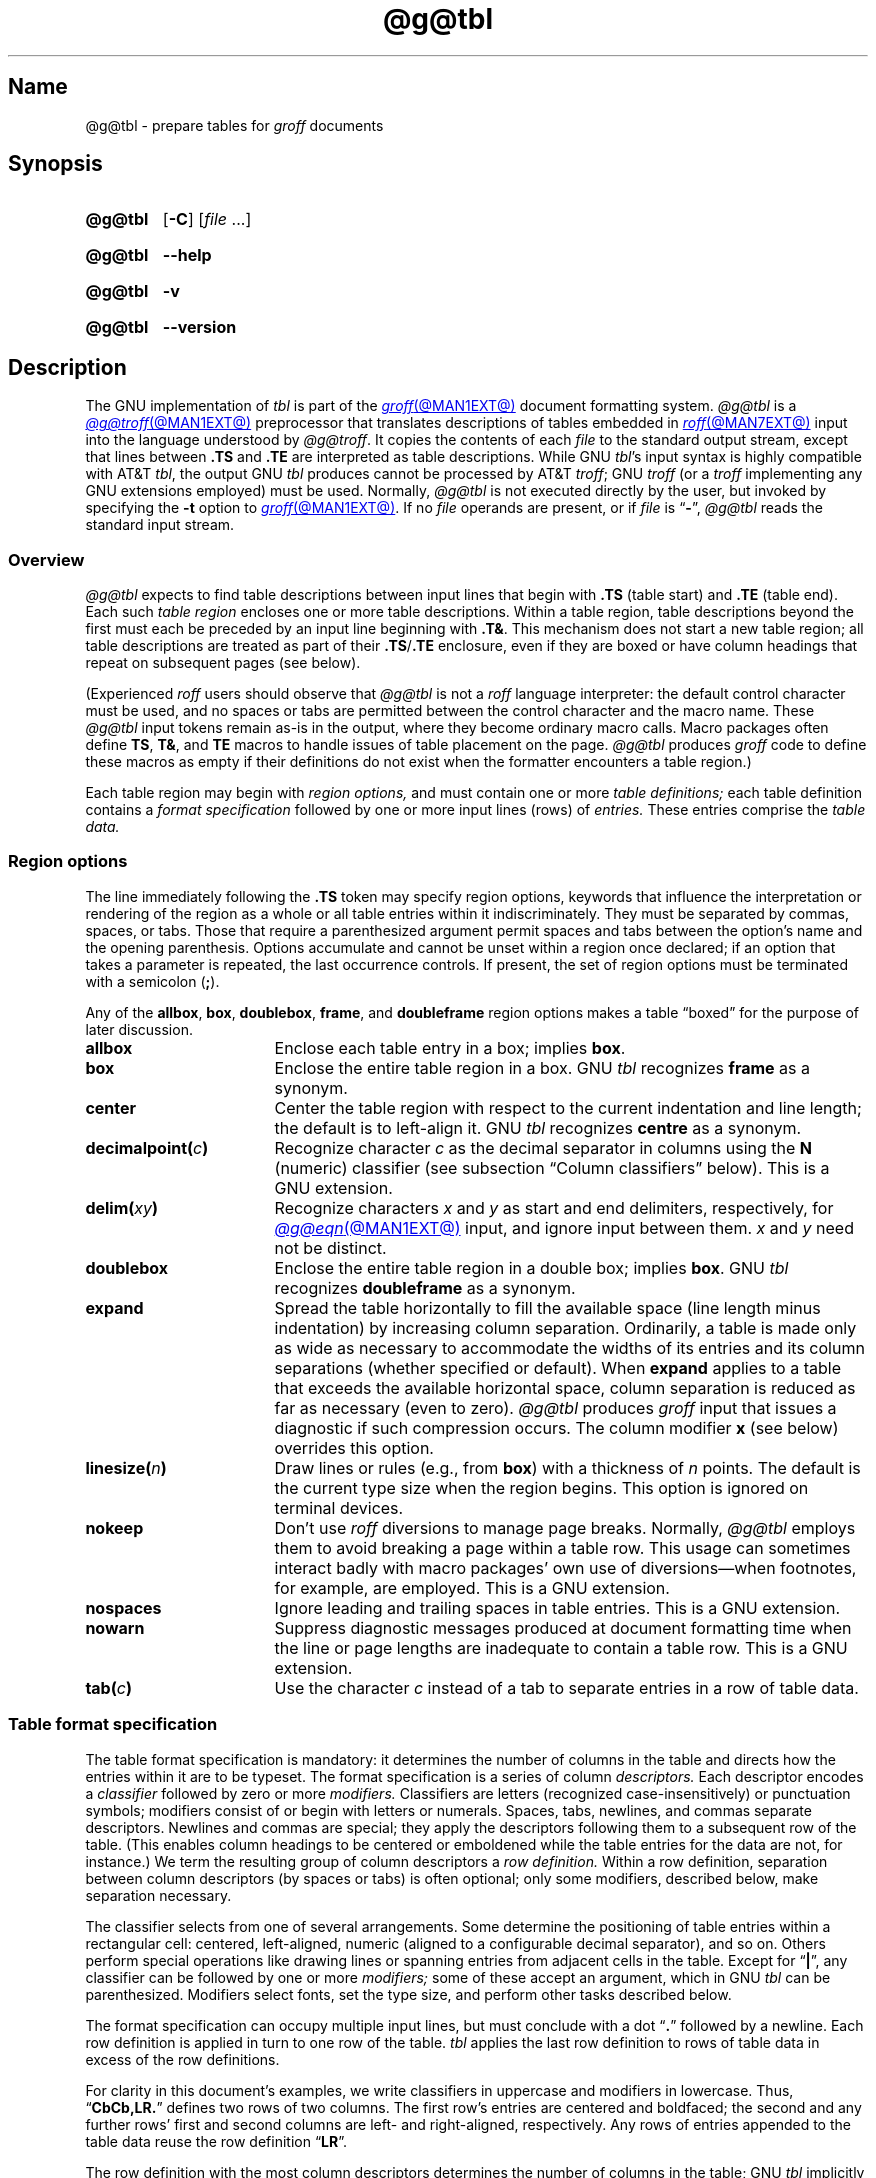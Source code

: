 '\" t
.TH @g@tbl @MAN1EXT@ "@MDATE@" "groff @VERSION@"
.SH Name
@g@tbl \- prepare tables for
.I groff
documents
.
.
.\" ====================================================================
.\" Legal Terms
.\" ====================================================================
.\"
.\" Copyright (C) 1989-2024 Free Software Foundation, Inc.
.\"
.\" Permission is granted to make and distribute verbatim copies of this
.\" manual provided the copyright notice and this permission notice are
.\" preserved on all copies.
.\"
.\" Permission is granted to copy and distribute modified versions of
.\" this manual under the conditions for verbatim copying, provided that
.\" the entire resulting derived work is distributed under the terms of
.\" a permission notice identical to this one.
.\"
.\" Permission is granted to copy and distribute translations of this
.\" manual into another language, under the above conditions for
.\" modified versions, except that this permission notice may be
.\" included in translations approved by the Free Software Foundation
.\" instead of in the original English.
.
.
.\" Save and disable compatibility mode (for, e.g., Solaris 10/11).
.do nr *groff_tbl_1_man_C \n[.cp]
.cp 0
.
.\" Define fallback for groff 1.23's MR macro if the system lacks it.
.nr do-fallback 0
.if !\n(.f           .nr do-fallback 1 \" mandoc
.if  \n(.g .if !d MR .nr do-fallback 1 \" older groff
.if !\n(.g           .nr do-fallback 1 \" non-groff *roff
.if \n[do-fallback]  \{\
.  de MR
.    ie \\n(.$=1 \
.      I \%\\$1
.    el \
.      IR \%\\$1 (\\$2)\\$3
.  .
.\}
.rr do-fallback
.
.
.\" ====================================================================
.SH Synopsis
.\" ====================================================================
.
.SY @g@tbl
.RB [ \-C ]
.RI [ file\~ .\|.\|.]
.YS
.
.
.P
.SY @g@tbl
.B \-\-help
.YS
.
.
.P
.SY @g@tbl
.B \-v
.YS
.
.SY @g@tbl
.B \%\-\-version
.YS
.
.
.\" ====================================================================
.SH Description
.\" ====================================================================
.
The GNU implementation of
.I tbl \" generic
is part of the
.MR groff @MAN1EXT@
document formatting system.
.
.I @g@tbl
is a
.MR @g@troff @MAN1EXT@
preprocessor that translates descriptions of tables embedded in
.MR roff @MAN7EXT@
input into the language understood by
.IR @g@troff .
.
It copies the contents of each
.I file
to the standard output stream,
except that lines between
.B .TS
and
.B .TE
are interpreted as table descriptions.
.
While GNU
.IR tbl 's \" GNU
input syntax is highly compatible with AT&T
.IR tbl , \" AT&T
the output GNU
.I tbl \" GNU
produces cannot be processed by AT&T
.IR troff ; \" AT&T
GNU
.I troff \" GNU
(or a
.I troff \" generic
implementing any GNU extensions employed)
must be used.
.
Normally,
.I @g@tbl
is not executed directly by the user,
but invoked by specifying the
.B \-t
option to
.MR groff @MAN1EXT@ .
.
If no
.I file
operands are present,
or if
.I file
is
.RB \[lq] \- \[rq],
.I @g@tbl
reads the standard input stream.
.
.
.\" ====================================================================
.SS Overview
.\" ====================================================================
.
.I @g@tbl
expects to find table descriptions between input lines that begin with
.B .TS
(table start)
and
.B .TE
(table end).
.
Each such
.I table region
encloses one or more table descriptions.
.
Within a table region,
table descriptions beyond the first must each be preceded
by an input line beginning with
.BR .T& .
.
This mechanism does not start a new table region;
all table descriptions are treated as part of their
.BR .TS / .TE
enclosure,
even if they are boxed or have column headings that repeat on subsequent
pages
(see below).
.
.
.\" XXX: The following is a general caveat about preprocessors (or would
.\" be, once recast); move it.
.P
(Experienced
.I roff
users should observe that
.I @g@tbl
is not a
.I roff
language interpreter:
the default control character must be used,
and no spaces or tabs are permitted between the control character and
the macro name.
.
These
.I @g@tbl
input tokens remain as-is in the output,
where they become ordinary macro calls.
.
Macro packages often define
.BR TS ,
.BR T& ,
and
.B TE
macros to handle issues of table placement on the page.
.
.I @g@tbl
produces
.I groff
code to define these macros as empty if their definitions do not exist
when the formatter encounters a table region.)
.
.
.P
Each table region may begin with
.I region options,
and must contain one or more
.I table definitions;
each table definition contains a
.I format specification
followed by one or more input lines (rows) of
.I entries.
.
These entries comprise the
.I table data.
.
.
.
.\" ====================================================================
.SS "Region options"
.\" ====================================================================
.
The line immediately following the
.B .TS
token may specify region options,
keywords that influence the interpretation or rendering of the region as
a whole or all table entries within it indiscriminately.
.
They must be separated by commas,
spaces,
or tabs.
.
Those that require a parenthesized argument permit spaces and tabs
between the option's name and the opening parenthesis.
.
Options accumulate and cannot be unset within a region once declared;
if an option that takes a parameter is repeated,
the last occurrence controls.
.
If present,
the set of region options must be terminated with a semicolon
.RB ( ; ).
.
.
.P
Any of the
.BR allbox ,
.BR box ,
.BR doublebox ,
.BR frame ,
and
.B doubleframe
region options makes a table \[lq]boxed\[rq] for the purpose of later
discussion.
.
.
.TP 17n \" "decimalpoint(c)" + 2n
.B allbox
Enclose each table entry in a box;
implies
.BR box .
.
.
.TP
.B box
Enclose the entire table region in a box.
.
GNU
.I tbl \" GNU
recognizes
.B frame
as a synonym.
.
.
.TP
.B center
Center the table region with respect to the current indentation and line
length;
the default is to left-align it.
.
GNU
.I tbl \" GNU
recognizes
.B centre
as a synonym.
.
.
.TP
.BI decimalpoint( c )
Recognize character
.I c
as the decimal separator in columns using the
.B N
(numeric) classifier
(see subsection \[lq]Column classifiers\[rq] below).
.
This is a GNU extension.
.
.
.TP
.BI delim( xy )
Recognize characters
.I x
.RI and\~ y
as start and end delimiters,
respectively,
for
.MR @g@eqn @MAN1EXT@
input,
and ignore input between them.
.
.I x
.RI and\~ y
need not be distinct.
.
.
.TP
.B doublebox
Enclose the entire table region in a double box;
implies
.BR box .
.
GNU
.I tbl \" GNU
recognizes
.B \%doubleframe
as a synonym.
.
.
.TP
.B expand
Spread the table horizontally to fill the available space
(line length minus indentation)
by increasing column separation.
.
Ordinarily,
a table is made only as wide as necessary to accommodate the widths of
its entries and its column separations
(whether specified or default).
.
When
.B \%expand
applies to a table that exceeds the available horizontal space,
column separation is reduced as far as necessary
(even to zero).
.
.I @g@tbl
produces
.I groff
input that issues a diagnostic if such compression occurs.
.
The column modifier
.B x
(see below)
overrides this option.
.
.
.TP
.BI linesize( n )
Draw lines or rules
(e.g.,
from
.BR box )
with a thickness of
.IR n \~points.
.
The default is the current type size when the region begins.
.
This option is ignored on terminal devices.
.
.
.TP
.B nokeep
Don't use
.I roff
diversions to manage page breaks.
.
Normally,
.I @g@tbl
employs them to avoid breaking a page within a table row.
.
This usage can sometimes interact badly with macro packages' own use of
diversions\[em]when footnotes,
for example,
are employed.
.
This is a GNU extension.
.
.
.TP
.B nospaces
Ignore leading and trailing spaces in table entries.
.
This is a GNU extension.
.
.
.TP
.B nowarn
Suppress diagnostic messages produced at document formatting time when
the line or page lengths are inadequate to contain a table row.
.
This is a GNU extension.
.
.
.\" TODO: How about "right"?  (and "left" for symmetry)
.TP
.BI tab( c )
Use the character
.I c
instead of a tab to separate entries in a row of table data.
.
.
.\" ====================================================================
.SS "Table format specification"
.\" ====================================================================
.
The table format specification is mandatory:
it determines the number of columns in the table and directs how the
entries within it are to be typeset.
.
The format specification is a series of column
.I descriptors.
.
Each descriptor encodes a
.I classifier
followed by zero or more
.I modifiers.
.
Classifiers are letters
(recognized case-insensitively)
or punctuation symbols;
modifiers consist of or begin with letters or numerals.
.
Spaces,
tabs,
newlines,
and commas separate descriptors.
.
Newlines and commas are special;
they apply the descriptors following them to a subsequent row of the
table.
.
(This enables column headings to be centered or emboldened while the
table entries for the data are not,
for instance.)
.
We term the resulting group of column descriptors a
.I row definition.
.
Within a row definition,
separation between column descriptors
(by spaces or tabs)
is often optional;
only some modifiers,
described below,
make separation necessary.
.
.
.P
The classifier selects from one of several arrangements.
.
Some determine the positioning of table entries within a rectangular
cell:
centered,
left-aligned,
numeric
(aligned to a configurable decimal separator),
and so on.
.
Others perform special operations like drawing lines or spanning entries
from adjacent cells in the table.
.
Except for
.RB \[lq] | \[rq],
any classifier can be followed by one or more
.I modifiers;
some of these accept an argument,
which in GNU
.I tbl \" GNU
can be parenthesized.
.\" AT&T tbl allowed parentheses only after 'w'.
.\" TODO: Accept parentheses after 'p' and 'v'.
.
Modifiers select fonts,
set the type size,
.\"define the column width,
.\"adjust inter-column spacing, \" slack text for window/orphan control
and perform other tasks described below.
.
.
.P
The format specification can occupy multiple input lines,
but must conclude with a dot
.RB \[lq] .\& \[rq]
followed by a newline.
.
Each row definition is applied in turn to one row of the table.
.
.I tbl \" generic
applies the last row definition to rows of table data
in excess of the row definitions.
.
.
.P
For clarity in this document's examples,
we write classifiers in uppercase and modifiers in lowercase.
.
Thus,
.RB \[lq] CbCb,LR.\& \[rq]
defines two rows of two columns.
.
The first row's entries are centered and boldfaced;
the second and any further rows' first and second columns are left- and
right-aligned,
respectively.
.
Any rows of entries appended to the table data reuse the row definition
.RB \[lq] LR \[rq].
.
.
.br
.ne 3v
.P
The row definition with the most column descriptors determines the
number of columns in the table;
GNU
.I tbl \" GNU
implicitly extends any row definition with fewer
on the right-hand side with
.B L
classifiers as many times as necessary to make the table rectangular.
.\" Heirloom Doctools tbl also does that; DWB tbl does not.
.
.
.br
.ne 5v
.\" ====================================================================
.SS "Column classifiers"
.\" ====================================================================
.
The
.BR L ,
.BR R ,
and
.B C
classifiers are the easiest to understand and use.
.
.
.TP
.BR A ,\~ a
Center longest entry in this column,
left-align remaining entries in the column with respect to the centered
entry,
then indent all entries by one en.
.
Such \[lq]alphabetic\[rq] entries
(hence the name of the classifier)
can be used in the same column as
.BR L -classified
entries,
as in
.RB \[lq] LL,AR.\& \[rq].
.
The
.B A
entries are often termed \[lq]sub-columns\[rq] due to their indentation.
.
.
.TP
.BR C ,\~ c
Center entry within the column.
.
.
.TP
.BR L ,\~ l
Left-align entry within the column.
.
.
.TP
.BR N ,\~ n
Numerically align entry in the column.
.
.I @g@tbl
aligns columns of numbers vertically at the units place.
.
If multiple decimal separators are adjacent to a digit,
it uses the rightmost one for vertical alignment.
.
If there is no decimal separator,
the rightmost digit is used for vertical alignment;
if no digits are present,
.I @g@tbl
centers the entry within the column.
.
The
.I roff
dummy character
.B \[rs]&
in an entry marks the glyph preceding it
(if any)
as the units place;
if multiple instances occur in the data,
.I tbl \" generic
uses the leftmost for alignment.
.
.
.IP
If
.BR N -classified
entries share a column with
.B L
or
.BR R \~entries,
.I @g@tbl
centers the widest
.BR N \~entry
with respect to the widest
.B L
or
.BR R \~entry,
preserving the alignment of
.BR N \~entries
with respect to each other.
.
.
.IP
Decimal separators in
.I @g@eqn
equations
within
.BR N -classified
columns
can conflict with
.IR @g@tbl 's
use of them for alignment.
.
Specify the
.B \%delim
region option to make
.I @g@tbl
ignore the data within
.I eqn
delimiters.
.
.
.TP
.BR R ,\~ r
Right-align entry within the column.
.
.
.TP
.BR S ,\~ s
Span previous entry on the left into this column.
.
.
.TP
.B \[ha]
Span entry in the same column from the previous row into this row.
.
.
.TP
.BR _ ,\~ \-
Replace table entry with a horizontal rule.
.
.I @g@tbl
expects an empty table entry to correspond to this classifier;
if data are found there,
it issues a diagnostic message.
.
If the entire row definition consists of these classifiers
(only one is necessary),
it is treated as a
.RB \[lq] _ \[rq]
occupying a row of table entries,
and no corresponding data are expected.
.
.
.TP
.B =
Replace table entry with a double horizontal rule.
.
.I @g@tbl
expects an empty table entry to correspond to this classifier;
if data are found there,
it issues a diagnostic message.
.
If the entire row definition consists of these classifiers
(only one is necessary),
it is treated as a
.RB \[lq] = \[rq]
occupying a row of table entries,
and no corresponding data are expected.
.
.
.TP
.B |
Place a vertical rule (line) on the corresponding row of the table
(if two of these are adjacent,
a double vertical rule).
.
This classifier does not contribute to the column count and no table
entries correspond to it.
.
A
.B |
to the left of the first column descriptor or to the right of the last
one produces a vertical rule at the edge of the table;
these are redundant
(and ignored)
in boxed tables.
.
.
.P
To change the table format within a
.I @g@tbl
region,
use the
.B .T&
token at the start of a line.
.
Follow it with a format specification and table data,
but
.I not
region options.
.
The quantity of columns in a format thus introduced cannot increase
relative to the previous format;
in that case,
you must end the table region and start another.
.
If that will not serve because the region uses box options or the
columns align in an undesirable manner,
you must design the initial table format specification to include the
maximum quantity of columns required,
and use the
.B S
horizontal spanning classifier where necessary to achieve the desired
columnar alignment.
.
.
.P
Spanning horizontally in the first column or vertically on the first row
is an error.
.
.I @g@tbl
does not support non-rectangular span areas.
.
.
.\" ====================================================================
.SS "Column modifiers"
.\" ====================================================================
.
Any number of modifiers can follow a column classifier.
.
Modifier arguments,
where accepted,
are case-sensitive.
.
If a given modifier is applied to a classifier more than once,
or if conflicting modifiers are applied,
only the last occurrence has effect.
.
The
.RB modifier\~ x
is mutually exclusive with
.B e
.RB and\~ w ,
but
.B e
is not mutually exclusive
.RB with\~ w ;
if these are used in combination,
.BR x \~unsets
both
.B e
.RB and\~ w ,
while either
.B e
or
.B w
.RB overrides\~ x .
.
.
.br
.ne 4v \" Keep next two tagged paragraphs together.
.TP
.BR b ,\~ B
Typeset entry in boldface,
abbreviating
.BR f(B) .
.
.
.TP
.BR d ,\~ D
Align a vertically spanned table entry to the bottom
(\[lq]down\[rq]),
instead of the center,
of its range.
.
This is a GNU extension.
.
.
.TP
.BR e ,\~ E
Equalize the widths of columns with this modifier.
.
The column with the largest width controls.
.
This modifier sets the default line length used in a text block.
.
.
.TP
.BR f ,\~ F
Select the typeface for the table entry.
.
A font or style name
(one or two characters not starting with a digit),
font mounting position
(a single digit),
or a name or mounting position of any length in parentheses,
must follow.
.
The last form is a GNU extension.
.
(The parameter corresponds to that accepted by the
.I troff \" generic
.B ft
request.)
.
A one-character argument not in parentheses must be separated by one or
more spaces or tabs from what follows.
.
.
.TP
.BR i ,\~ I
Typeset entry in an oblique or italic face,
abbreviating
.BR f(I) .
.
.
.TP
.BR m ,\~ M
Call a
.I groff
macro before typesetting a text block
(see subsection \[lq]Text blocks\[rq] below).
.
This is a GNU extension.
.
A macro name of one or two characters,
or a name of any length in parentheses,
must follow.
.
A one-character macro name not in parentheses must be separated by one
or more spaces or tabs from what follows.
.
The named macro must be defined before the table region containing this
column modifier is encountered.
.
The macro should contain only simple
.I groff
requests to change text formatting,
like adjustment or hyphenation.
.
The macro is called
.I after
the column modifiers
.BR b ,
.BR f ,
.BR i ,
.BR p ,
and
.B v
take effect;
it can thus override other column modifiers.
.
.
.TP
.BR p ,\~ P
Set the type size.
.
An
.RI integer\~ n
with an optional leading sign must follow.
.
If unsigned,
the type size is set to
.IR n \~scaled
points.
.
Otherwise,
the type size is incremented or decremented per the sign by
.IR n \~scaled
points.
.
The use of a signed multi-digit number is a GNU extension.
.
(The parameter corresponds to that accepted by the
.I troff \" generic
.B ps
request.)
.
If a type size modifier is followed by a column separation modifier
(see below),
they must be separated by at least one space or tab.
.\" TODO: Allow parentheses so scaling units and fractional values can
.\" be used?
.
.
.TP
.BR t ,\~ T
Align a vertically spanned table entry to the top,
instead of the center,
of its range.
.
.
.TP
.BR u ,\~ U
Move the column up one half-line,
\[lq]staggering\[rq] the rows.
.
This is a Documenter's Workbench (DWB) 1.0 and Research Tenth Edition
Unix extension.
.
.
.TP
.BR v ,\~ V
Set the vertical spacing of a text block.
.
An
.RI integer\~ n
with an optional leading sign must follow.
.
If unsigned,
the vertical spacing is set to
.IR n\~ points.
.
Otherwise,
the vertical spacing is incremented or decremented per the sign by
.IR n\~ points.
.
The use of a signed multi-digit number is a GNU extension.
.
(This parameter corresponds to that accepted by the
.I troff \" generic
.B vs
request.)
.
If a vertical spacing modifier is followed by a column separation
modifier
(see below),
they must be separated by at least one space or tab.
.\" TODO: Allow parentheses so scaling units and fractional values can
.\" be used?
.
.
.TP
.BR w ,\~ W
Set the column's minimum width.
.
A number,
either a unitless integer,
or a
.I roff
horizontal measurement in parentheses,
must follow.
.
Parentheses are required if the width is to be followed immediately by
an explicit column separation
(alternatively,
follow the width with one or more spaces or tabs).
.
If no unit is specified,
ens are assumed.
.
This modifier sets the default line length used in a text block.
.
.
.TP
.BR x ,\~ X
Expand the column.
.
After computing the column widths,
distribute any remaining line length evenly over all columns bearing
this modifier.
.
Applying the
.BR x \~modifier
to more than one column is a GNU extension.
.\" 'x' wasn't documented at all in Lesk 1979.
.
This modifier sets the default line length used in a text block.
.
.
.TP
.BR z ,\~ Z
Ignore the table entries corresponding to this column for width
calculation purposes;
that is,
compute the column's width using only the information in its descriptor.
.
This is a Documenter's Workbench (DWB) 1.0 and Research Tenth Edition
Unix extension.
.
.
.TP
.I n
A numeric suffix on a column descriptor sets the separation distance
(in ens)
from the succeeding column;
the default separation is
.BR 3n .
.
This separation is
proportionally multiplied if the
.B expand
region option is in effect;
in the case of tables wider than the output line length,
this separation might be zero.
.
A negative separation cannot be specified.
.
A separation amount after the last column in a row is nonsensical and
provokes a diagnostic from
.IR @g@tbl .
.
.
.\" ====================================================================
.SS "Table data"
.\" ====================================================================
.
Place table data on lines after the format specification.
.
Each text line corresponds to a table row,
except that a backslash at the end of a line of table data continues an
entry on the next input line.
.
(Text blocks,
discussed below,
also spread table entries across multiple input lines.)
.
Table entries within a row are separated in the input by a tab character
by default;
see the
.B tab
region option above.
.
Excess entries in a row of table data
(those that have no corresponding column descriptor,
not even an implicit one arising from rectangularization of the table)
are discarded with a diagnostic message.
.
.I roff
control lines are accepted between rows of table data and within text
blocks.
.
If you wish to visibly mark an empty table entry in the document source,
populate it with the
.B \[rs]&
.I roff
dummy character.
.
The table data are interrupted by a line consisting of the
.B .T&
input token,
and conclude with the line
.BR .TE .
.
.
.P
Ordinarily,
a table entry is typeset rigidly.
.
It is not filled,
broken,
hyphenated,
adjusted,
or populated with additional inter-sentence space.
.
.I @g@tbl
instructs the formatter to measure each table entry as it occurs in the
input,
updating the width required by its corresponding column.
.
If the
.B z
modifier applies to the column,
this measurement is ignored;
if
.B w
applies and its argument is larger than this width,
that argument is used instead.
.
In contrast to conventional
.I roff
input
(within a paragraph,
say),
changes to text formatting,
such as font selection or vertical spacing,
do not persist between entries.
.
.
.P
Several forms of table entry are interpreted specially.
.
.
.IP \[bu] 3n
If a table row contains only an underscore or equals sign
.RB ( _
or
.BR = ),
a single or double horizontal rule (line),
respectively,
is drawn across the table at that point.
.
.
.IP \[bu]
A table entry containing only
.B _
or
.B =
on an otherwise populated row is replaced by a single or double
horizontal rule,
respectively,
joining its
neighbors.
.
.
.IP \[bu]
Prefixing a lone underscore or equals sign with a backslash also has
meaning.
.
If a table entry consists only of
.B \[rs]_
or
.B \[rs]=
on an otherwise populated row,
it is replaced by a single or double horizontal rule,
respectively,
that does
.I not
(quite) join its neighbors.
.
.
.IP \[bu]
A table entry consisting of
.BI \[rs]R x\c
,
where
.IR x \~is
any
.I roff
ordinary or special character,
is replaced by enough repetitions of the glyph corresponding
.RI to\~ x
to fill the column,
albeit without joining its neighbors.
.\" TODO: Bad things happen if there's garbage in the entry after 'x',
.\" which can be a *roff special character escape sequence, so
.\" validation is not trivial.
.
.
.IP \[bu]
On any row but the first,
a table entry of
.B \[rs]\[ha]
causes the entry above it to span down into the current one.
.
.
.P
On occasion,
these special tokens may be required as literal table data.
.
To use either
.B _
or
.B =
literally and alone in an entry,
prefix or suffix it with the
.I roff
dummy character
.BR \[rs]& .
.
To express
.BR \[rs]_ ,
.BR \[rs]= ,
or
.BR \[rs]R ,
use a
.I roff
escape sequence to interpolate the backslash
.RB ( \[rs]e
or
.BR \[rs][rs] ).
.
A reliable way to emplace the
.B \[rs]\[ha]
glyph sequence within a table entry is to use a pair of
.I groff
special character escape sequences
.RB ( \[rs][rs]\[rs][ha] ).
.
.
.P
Rows of table entries can be interleaved with
.I groff
control lines;
these do not count as table data.
.
On such lines the default control character
.RB ( .\& )
must be used
(and not changed);
the no-break control character is not recognized.
.
To start the first table entry in a row with a dot,
precede it with the
.I roff
dummy character
.BR \[rs]& .
.
.
.\" ====================================================================
.SS "Text blocks"
.\" ====================================================================
.
An ordinary table entry's contents can make a column,
and therefore the table,
excessively wide;
the table then exceeds the line length of the page,
and becomes ugly or is exposed to truncation by the output device.
.
When a table entry requires more conventional typesetting,
breaking across more than one output line
(and thereby increasing the height of its row),
it can be placed within a
.I text block.
.
.
.P
.I @g@tbl
interprets a table entry of
.RB \[lq] T{ \[rq]
at the end of an input line specially,
as a token starting a text block.
.
Similarly,
an entry
.RB \[lq] T} \[rq]
at the start of an input line ends a text block.
.
Text block tokens can share an input line with other table data
(preceding
.B T{
and following
.BR T} ).
.
Input lines between these tokens are formatted in a diversion by
.IR troff . \" generic
.
Text blocks cannot be nested.
.
Multiple text blocks can occur in a table row.
.
.
.P
Text blocks are formatted as was the text prior to the table,
modified by applicable column descriptors.
.
Specifically,
the classifiers
.BR A ,
.BR C ,
.BR L ,
.BR N ,
.BR R ,
and
.B S
determine a text block's
.I alignment
within its cell,
but not its
.I adjustment.
.
Add
.B na
or
.B ad
requests to the beginning of a text block to alter its adjustment
distinctly from other text in the document.
.
As with other table entries,
when a text block ends,
any alterations to formatting parameters are discarded.
.
They do not affect subsequent table entries,
not even other text blocks.
.
.
.P
.ne 2v
If
.B w
or
.B x
modifiers are not specified for
.I all
columns of a text block's span,
the default length of the text block
(more precisely,
the line length used to process the text block's diversion)
is computed as
.IR L \[tmu] C /( N +1),
.\" ...and rounded to the horizontal motion quantum of the output device
where
.I L
is the current line length,
.I C
the number of columns spanned by the text block,
and
.I N
the number of columns in the table.
.
If necessary,
you can also control a text block's width by including an
.B ll
(line length)
request in it prior to any text to be formatted.
.
Because a diversion is used to format the text block,
its height and width are subsequently available in the registers
.B dn
and
.BR dl ,
respectively.
.
.
.\" ====================================================================
.SS \f[I]roff\f[] interface
.\" ====================================================================
.
The register
.B TW
stores the width of the table region in basic units;
it can't be used within the region itself,
but is defined before the
.B .TE
token is output so that a
.I groff
macro named
.B TE
can make use of it.
.
.B T.\&
is a Boolean-valued register indicating whether the bottom of the table
is being processed.
.
A
.B #T
register
is used internally.
.\" marks the top of the table.
.\" XXX: That claim, from Lesk 1979, is not true of DWB tbl/nroff nor
.\" Heirloom Doctools tbl/nroff.  GNU tbl appears to use it to mark the
.\" top of a diverted table row when it's too tall to fit before the
.\" next vertical trap.
.
Avoid using these names for any other purpose.
.
.
.P
.I @g@tbl
also defines a macro
.B T#
to produce the bottom and side lines of a boxed table.
.
While
.I @g@tbl
itself arranges for the output to include a call of this macro at the
end of such a table,
it can also be used by macro packages to create boxes for multi-page
tables by calling it from a page footer macro that is itself called by
a trap planted near the bottom of the page.
.
See section \[lq]Limitations\[rq] below for more on multi-page tables.
.
.
.P
GNU
.I tbl \" GNU
.\" AT&T tbl used all kinds of registers; many began with "3".
internally employs register,
string,
macro,
and diversion names beginning with the
.RB numeral\~ 3 .
.
A document to be preprocessed with GNU
.I tbl \" GNU
should not use any such identifiers.
.\" XXX: Why are they not named starting with "gtbl*" or something?  GNU
.\" tbl turns AT&T troff compatibility mode off anyway.
.
.
.\" ====================================================================
.SS "Interaction with \f[I]@g@eqn\f[]"
.\" ====================================================================
.
Process a document with
.I @g@tbl
before
.MR @g@eqn @MAN1EXT@ .
.
(\c
.MR groff @MAN1EXT@
automatically arranges preprocessors in the correct order.)
.
Don't call the
.B EQ
and
.B EN
macros within tables;
instead,
set up delimiters in your
.I eqn \" generic
input and use the
.B \%delim
region option so that
.I @g@tbl
will recognize them.
.
.
.br
.ne 5v \" Keep enough space for heading, intro sentence, and first item.
.\" ====================================================================
.SS "GNU \f[I]tbl\f[] enhancements"
.\" ====================================================================
.
In addition to extensions noted above,
GNU
.I tbl \" GNU
removes constraints endured by users of AT&T
.IR tbl .\" AT&T
.
.
.IP \[bu] 3n
Region options can be specified in any lettercase.
.
.
.IP \[bu]
There is no limit on the number of columns in a table,
regardless of their classification,
nor any limit on the number of text blocks.
.
.
.IP \[bu]
All table rows are considered when deciding column widths,
not just those occurring in the first 200 input lines of a region.
.
Similarly,
table continuation
.RB ( .T& )
tokens are recognized outside a region's first 200 input lines.
.
.
.IP \[bu]
Numeric and alphabetic entries may appear in the same column.
.
.
.IP \[bu]
Numeric and alphabetic entries may span horizontally.
.
.
.\" ====================================================================
.SS "Using GNU \f[I]tbl\f[] within macros"
.\" ====================================================================
.
You can embed a table region inside a macro definition.
.
However,
since
.I @g@tbl
writes its own macro definitions at the beginning of each table region,
it is necessary to call end macros instead of ending macro definitions
with
.RB \[lq] ..\& \[rq].
.\" XXX: Why don't we fix that by ending all of tbl's own macro
.\" definitions with a call to a macro in its own reserved name space?
.
Additionally,
the escape character must be disabled. \" XXX: Why?
.
.
.P
Not all
.I @g@tbl
features can be exercised from such macros because
.I @g@tbl
is a
.I roff
preprocessor:
it sees the input earlier than
.I @g@troff
does.
.
For example,
vertically aligning decimal separators fails if the numbers containing
them occur as macro or string parameters;
the alignment is performed by
.I @g@tbl
itself,
which sees only
.BR \[rs]$1 ,
.BR \[rs]$2 ,
and so on,
and therefore can't recognize a decimal separator that appears only
later when
.I @g@troff
interpolates a macro or string definition.
.
.
.\" XXX: The following is a general caveat about preprocessors; move it.
.P
Using
.I @g@tbl
macros within conditional input
(that is,
contingent upon an
.BR if ,
.BR ie ,
.BR el ,
or
.B while
request)
can result in misleading line numbers in subsequent diagnostics.
.
.I @g@tbl
unconditionally injects its output into the source document,
but the conditional branch containing it may not be taken,
and if it is not,
the
.B lf
requests that
.I @g@tbl
injects to restore the source line number cannot take effect.
.
Consider copying the input line counter register
.B c.\&
and restoring its value at a convenient location after applicable
arithmetic.
.
.
.br
.ne 5v
.\" ====================================================================
.SH Options
.\" ====================================================================
.
.B \-\-help
displays a usage message,
while
.B \-v
and
.B \%\-\-version
show version information;
all exit afterward.
.
.
.TP
.B \-C
Enable AT&T compatibility mode:
recognize
.B .TS
and
.B .TE
even when followed by a character other than space or newline,
and
interpret the copy-mode leader escape sequence
.B \[rs]a
as a leader character.
.
.
.\" ====================================================================
.SH "Exit status"
.\" ====================================================================
.
.I @g@tbl
exits with
.RB status\~ 0
on successful operation,
.RB status\~ 2
if the program cannot interpret its command-line arguments,
and
.RB status\~ 1
if it encounters an error during operation.
.
.
.\" ====================================================================
.SH Limitations
.\" ====================================================================
.
Outside of text blocks,
avoid use of
.I roff
escape sequences that read to the end of the line,
as
.B \[rs]\[dq]
and
.B \[rs]!\&
do.
.
.
.P
Multi-page tables,
if boxed and/or if you want their column headings repeated after page
breaks,
require support at the time the document is formatted.
.
A convention for such support has arisen in macro packages such as
.IR ms ,
.IR mm ,
and
.IR me .
.
To use it,
follow the
.B .TS
token with a space and then
.RB \[lq] H \[rq];
this will be interpreted by the formatter
as a
.B TS
macro call with an
.B H
argument.
.
Then,
within the table data,
call the
.B TH
macro;
this informs the macro package where the headings end.
.
If your table has no such heading rows,
or you do not desire their repetition,
call
.B TH
immediately after the table format specification.
.
If a multi-page table is boxed or has repeating column headings,
do not enclose it with keep/release macros,
or divert it in any other way.
.
Further,
the
.B bp
request will not cause a page break in a
.RB \[lq] "TS H" \[rq]
table.
.
Define a macro to wrap
.BR bp :
invoke it normally if there is no current diversion.
.
Otherwise,
pass the macro call to the enclosing diversion using the transparent
line escape sequence
.BR \[rs]!\& ;
this will \[lq]bubble up\[rq] the page break to the output device.
.
See section \[lq]Examples\[rq] below for a demonstration.
.
.
.P
.MR grotty @MAN1EXT@
does not support
double horizontal rules;
it uses single rules instead.
.
It also ignores half-line motions,
so the
.B u
column modifier has no effect.
.
On terminal devices
.RI (\[lq] nroff\~ mode\[rq]),
horizontal rules and box borders occupy a full vee of space;
.B doublebox
doubles that for borders.
.
Tables using these features thus require more vertical space in
.I nroff
mode than in
.I troff
mode:
write
.B ne
requests accordingly.
.
Vertical rules between columns are drawn in the space between columns in
.I nroff
mode;
using double vertical rules and/or reducing the column separation below
the default can make them ugly or overstrike them with table data.
.
.
.P
A text block within a table must be able to fit on one page.
.
.
.P
Using
.B \[rs]a
to put leaders in table entries does not work
in GNU
.IR tbl , \" GNU
except in compatibility mode.
.
This is correct behavior:
.B \[rs]a
is an
.I uninterpreted
leader.
.
You can still use the
.I roff
leader character (Control+A) or define a string to use
.B \[rs]a
as it was designed:
to be interpreted only in copy mode.
.
.
.RS
.P
.EX
\&.ds a \[rs]a
\&.TS
\&box center tab(;);
\&Lw(2i)0 L.
\&Population\[rs]*a;6,327,119
\&.TE
.EE
.RE
.
.
.\" We use a real leader to avoid defining a string in a man page.
.P
.TS
box center tab(;);
Lw(2i)0 L.
Population;6,327,119
.TE
.
.
.P
A leading or trailing
.RB \[lq] | \[rq]
in a format specification,
as in
.RB \[lq] |LCR|.\& \[rq],
produces an en space between the rules and the content of adjacent
columns.
.
If such space is undesired
(the rule should abut the content),
you can introduce \[lq]dummy\[rq] columns with zero separation and empty
corresponding table entries before and/or after.
.
.
.RS
.P
.EX
\&.TS
\&center tab(#);
\&R0|L C R0|L.
_
\&#levulose#glucose#dextrose#
_
\&.TE
.EE
.RE
.
.
.br
.ne 2v
.P
These dummy columns have zero width and are therefore invisible;
unfortunately they usually don't work as intended on terminal devices.
.
.
.if t \{\
.TS
center tab(#);
R0|L C R0|L.
_
#levulose#glucose#dextrose#
_
.TE
.\}
.
.
.br
.ne 3v
.\" ====================================================================
.SH Examples
.\" ====================================================================
.
.if t \{\
.  \" Unstrand line.  What sins we commit for attractive page layout...
.  nr old-PD \n[PD]
.  nr PD 0.35v
.\}
It can be easier to acquire the language of
.I tbl \" generic
through examples than formal description,
especially at first.
.
.
.\" Note: This example is nearly at the column limit (78n) for nroff
.\" output.  Recast with care.
.RS
.P
.EX
\&.TS
box center tab(#);
Cb Cb
L  L.
Ability#Application
Strength#crushes a tomato
Dexterity#dodges a thrown tomato
Constitution#eats a month-old tomato without becoming ill
Intelligence#knows that a tomato is a fruit
Wisdom#chooses \[rs]f[I]not\[rs]f[] to put tomato in a fruit salad
Charisma#sells tomato-based fruit salads to hypercarnivores
\&.TE
.EE
.RE
.
.
.P
.TS
box center tab(#);
Cb Cb
L  L.
Ability#Application
Strength#crushes a tomato
Dexterity#dodges a thrown tomato
Constitution#eats a month-old tomato without becoming ill
Intelligence#knows that a tomato is a fruit
Wisdom#chooses \f[I]not\f[] to put tomato in a fruit salad
Charisma#sells tomato-based fruit salads to hypercarnivores
.TE
.
.
.P
The
.B A
and
.B N
column classifiers can be easier to grasp in visual rendering than in
description.
.
.
.RS
.P
.EX
\&.TS
center tab(;);
CbS,LN,AN.
Daily energy intake (in MJ)
Macronutrients
\&.\[rs]" assume 3 significant figures of precision
Carbohydrates;4.5
Fats;2.25
Protein;3
\&.T&
LN,AN.
Mineral
Pu\-239;14.6
_
\&.T&
LN.
Total;\[rs][ti]24.4
\&.TE
.EE
.RE
.
.
.RS
.P
.TS
center tab(;);
CbS,LN,AN.
Daily energy intake (in MJ)
.\" assume 3 significant figures of precision
Macronutrients
Carbohydrates;4.5
Fats;2.25
Protein;3
.T&
LN,AN.
Mineral
Pu-239;14.6
_
.T&
LN.
Total;\[ti]24.4
.TE
.RE
.if t \{\
.  \" Undo kludge.
.  nr PD \n[old-PD]u
.  rr old-PD
.\}
.
.
.br
.ne 12v
.P
Next,
we'll lightly adapt a compact presentation of spanning,
vertical alignment,
and zero-width column modifiers from the
.I mandoc
reference for its
.I tbl \" generic
interpreter.
.
It rewards close study.
.
.
.RS
.P
.EX
\&.TS
box center tab(:);
Lz  S | Rt
Ld| Cb| \[ha]
\[ha] | Rz  S.
left:r
l:center:
:right
\&.TE
.EE
.RE
.
.
.RS
.P
.TS
box center tab(:);
Lz  S | Rt
Ld| Cb| ^
^ | Rz  S.
left:r
l:center:
:right
.TE
.RE
.
.
.P
.ne 2v
Row staggering is not visually achievable on terminal devices,
but a table using it can remain comprehensible nonetheless.
.
.
.RS
.P
.EX
\&.TS
center tab(|);
Cf(BI) Cf(BI) Cf(B), C C Cu.
n|n\[rs]f[B]\[rs][tmu]\[rs]f[]n|difference
1|1
2|4|3
3|9|5
4|16|7
5|25|9
6|36|11
\&.TE
.EE
.RE
.
.
.RS
.P
.TS
center tab(|);
Cf(BI) Cf(BI) Cf(B), C C Cu.
n|n\f[B]\[tmu]\f[]n|difference
1|1
2|4|3
3|9|5
4|16|7
5|25|9
6|36|11
.TE
.RE
.
.
.P
Some
.I @g@tbl
features cannot be illustrated in the limited environment of a portable
man page.
.
.
.\" TODO: Find a better example than this.
.\".P
.\"As noted above,
.\"we can embed a table region in a
.\".I groff
.\"macro definition.
.\".
.\".IR @g@tbl ,
.\"however,
.\"cannot know what will result from any macro argument interpolations,
.\"so we might confine such interpolations to one column of the table and
.\"apply the
.\".B x
.\"modifier to it.
.\".
.\".
.\".RS
.\".P
.\".EX
.\"\&.de END
.\"\&..
.\"\&.eo
.\"\&.de MYTABLE END
.\"\&.TS
.\"\&allbox tab(;);
.\"\&C Lx.
.\"\&This is table \[rs]$1.;\[rs]$2
.\"\&.TE
.\"\&.END
.\"\&.ec
.\"\&.MYTABLE 1 alpha
.\"\&.MYTABLE 2 beta
.\"\&.MYTABLE 3 "gamma delta"
.\".EE
.\".RE
.\"
.\"
.P
We can define a macro outside of a
.I tbl \" generic
region that we can call from within it to cause a page break inside a
multi-page boxed table.
.
You can choose a different name;
be sure to change both occurrences of \[lq]BP\[rq].
.
.
.RS
.P
.ne 4v
.EX
\&.de BP
\&.\&  ie \[aq]\[rs]\[rs]n(.z\[aq]\[aq] \&.bp \[rs]\[rs]$1
\&.\&  el \[rs]!.BP \[rs]\[rs]$1
\&..
.EE
.RE
.
.
.\" ====================================================================
.SH "See also"
.\" ====================================================================
.
\[lq]Tbl\[em]A Program to Format Tables\[rq],
by M.\& E.\& Lesk,
1976
(revised 16 January 1979),
AT&T Bell Laboratories Computing Science Technical Report No.\& 49.
.
.
.P
The spanning example above was taken from
.UR https://man.openbsd.org/tbl.7
.IR mandoc 's
man page for its
.I tbl \" mandoc
implementation
.UE .
.
.
.P
.MR groff @MAN1EXT@ ,
.MR @g@troff @MAN1EXT@
.
.
.\" Restore compatibility mode (for, e.g., Solaris 10/11).
.cp \n[*groff_tbl_1_man_C]
.do rr *groff_tbl_1_man_C
.
.
.\" Local Variables:
.\" fill-column: 72
.\" mode: nroff
.\" End:
.\" vim: set filetype=groff textwidth=72:
